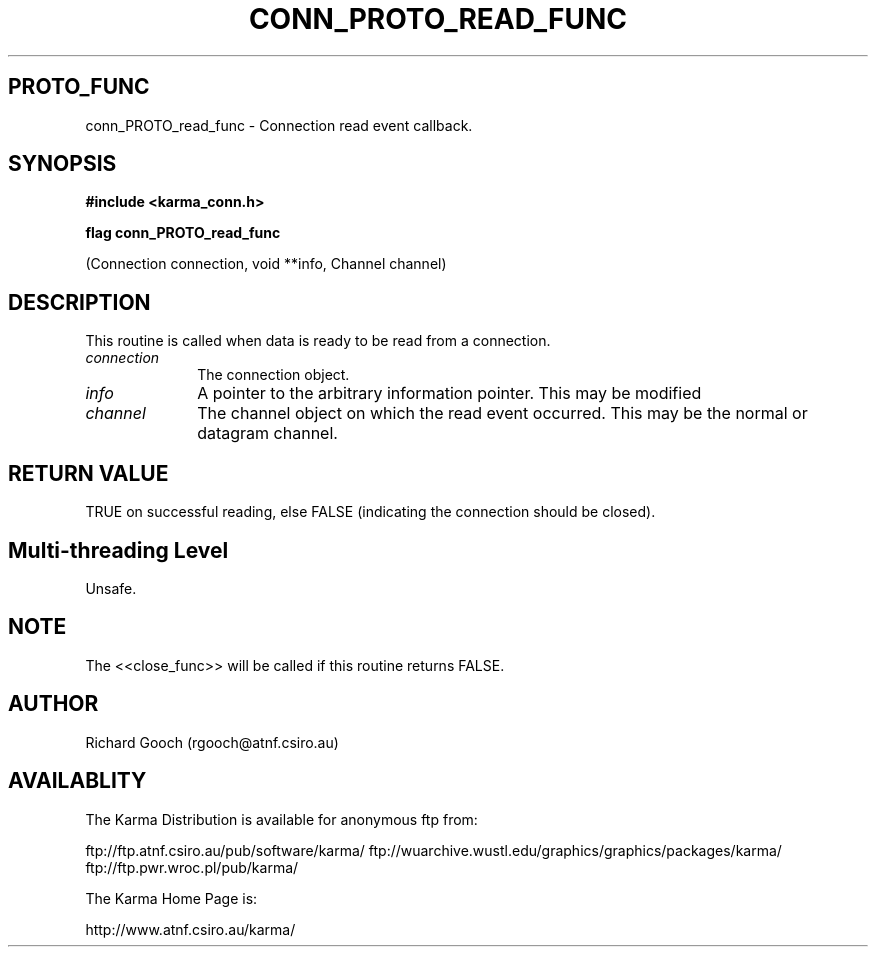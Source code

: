 .TH CONN_PROTO_READ_FUNC 3 "13 Nov 2005" "Karma Distribution"
.SH PROTO_FUNC
conn_PROTO_read_func \- Connection read event callback.
.SH SYNOPSIS
.B #include <karma_conn.h>
.sp
.B flag conn_PROTO_read_func
.sp
(Connection connection, void **info, Channel channel)
.SH DESCRIPTION
This routine is called when data is ready to be read from a
connection.
.IP \fIconnection\fP 1i
The connection object.
.IP \fIinfo\fP 1i
A pointer to the arbitrary information pointer. This may be modified
.IP \fIchannel\fP 1i
The channel object on which the read event occurred. This may be
the normal or datagram channel.
.SH RETURN VALUE
TRUE on successful reading, else FALSE (indicating the connection
should be closed).
.SH Multi-threading Level
Unsafe.
.SH NOTE
The <<close_func>> will be called if this routine returns FALSE.
.sp
.SH AUTHOR
Richard Gooch (rgooch@atnf.csiro.au)
.SH AVAILABLITY
The Karma Distribution is available for anonymous ftp from:

ftp://ftp.atnf.csiro.au/pub/software/karma/
ftp://wuarchive.wustl.edu/graphics/graphics/packages/karma/
ftp://ftp.pwr.wroc.pl/pub/karma/

The Karma Home Page is:

http://www.atnf.csiro.au/karma/
